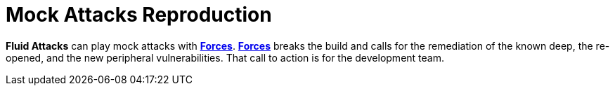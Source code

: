 :slug: use-cases/continuous/mock-attacks/
:description: In this page we describe our Continuous Hacking service, which aims to detect and report all the vulnerabilities in your application as soon as possible. Our participation in the development life cycle allow us to continuously detect security findings in a development environment.
:keywords: Fluid Attacks, Services, Continuous Hacking, Ethical Hacking, Pentesting, Security.
:nextpage: use-cases/continuous/remediation/
:category: continuous
:section: Continuous Hacking
:template: use-cases/feature

= Mock Attacks Reproduction

*Fluid Attacks* can play mock attacks with link:../../../products/forces/[*Forces*].
link:../../../products/forces/[*Forces*] breaks the build
and calls for the remediation of the known deep,
the re-opened, and the new peripheral vulnerabilities.
That call to action is for the development team.
